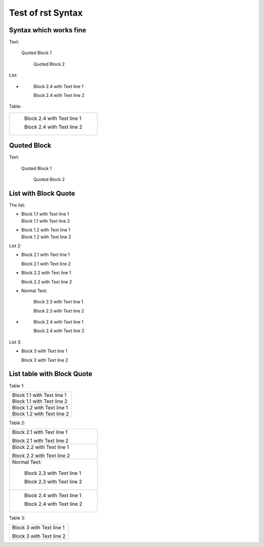 ##################
Test of rst Syntax
##################

Syntax which works fine
-----------------------

Text:

   Quoted Block 1

      Quoted Block 2

List:

-  \ 

      Block 2.4 with Text line 1

      Block 2.4 with Text line 2

Table:

.. list-table::

   * - \ 

          Block 2.4 with Text line 1

          Block 2.4 with Text line 2


Quoted Block
------------

Text:

   Quoted Block 1

      Quoted Block 2

List with Block Quote
---------------------

The list:


-  |   Block 1.1 with Text line 1
   |   Block 1.1 with Text line 2
- 
   |   Block 1.2 with Text line 1
   |   Block 1.2 with Text line 2


List 2:

-     Block 2.1 with Text line 1

      Block 2.1 with Text line 2
-
      Block 2.2 with Text line 1

      Block 2.2 with Text line 2
-  Normal Text:

      Block 2.3 with Text line 1

      Block 2.3 with Text line 2
-  \ 

      Block 2.4 with Text line 1

      Block 2.4 with Text line 2

List 3:

- Block 3 with Text line 1

  Block 3 with Text line 2


List table with Block Quote
---------------------------

Table 1:

.. list-table::

   * -  |   Block 1.1 with Text line 1
        |   Block 1.1 with Text line 2
   * - 
        |   Block 1.2 with Text line 1
        |   Block 1.2 with Text line 2


Table 2:

.. list-table::

   * -    Block 2.1 with Text line 1

          Block 2.1 with Text line 2
   * -
          Block 2.2 with Text line 1

          Block 2.2 with Text line 2
   * - Normal Text:

          Block 2.3 with Text line 1

          Block 2.3 with Text line 2
   * - \ 

          Block 2.4 with Text line 1

          Block 2.4 with Text line 2

Table 3:

.. list-table::

   * - Block 3 with Text line 1

       Block 3 with Text line 2

